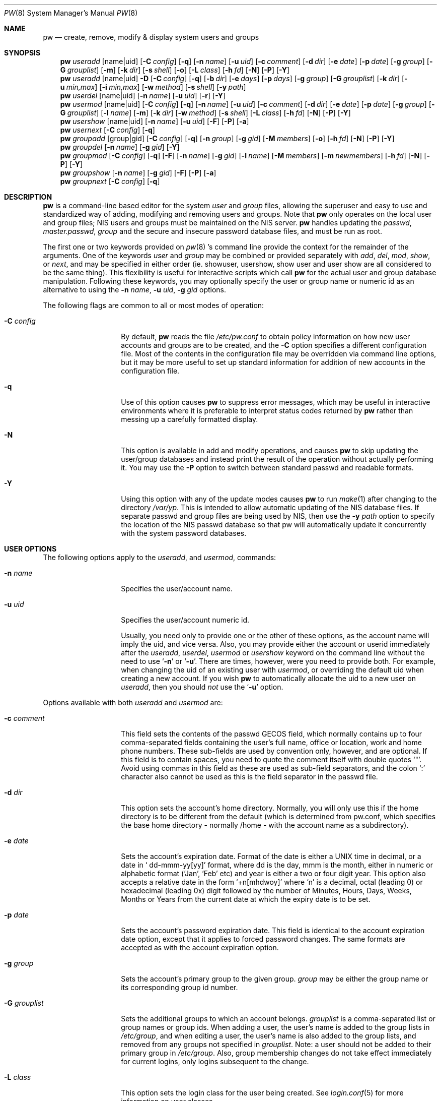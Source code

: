 .\" Copyright (C) 1996
.\" David L. Nugent.  All rights reserved.
.\" 
.\" Redistribution and use in source and binary forms, with or without
.\" modification, are permitted provided that the following conditions
.\" are met:
.\" 1. Redistributions of source code must retain the above copyright
.\"    notice, this list of conditions and the following disclaimer.
.\" 2. Redistributions in binary form must reproduce the above copyright
.\"    notice, this list of conditions and the following disclaimer in the
.\"    documentation and/or other materials provided with the distribution.
.\" 
.\" THIS SOFTWARE IS PROVIDED BY DAVID L. NUGENT AND CONTRIBUTORS ``AS IS'' AND
.\" ANY EXPRESS OR IMPLIED WARRANTIES, INCLUDING, BUT NOT LIMITED TO, THE
.\" IMPLIED WARRANTIES OF MERCHANTABILITY AND FITNESS FOR A PARTICULAR PURPOSE
.\" ARE DISCLAIMED.  IN NO EVENT SHALL DAVID L. NUGENT OR CONTRIBUTORS BE LIABLE
.\" FOR ANY DIRECT, INDIRECT, INCIDENTAL, SPECIAL, EXEMPLARY, OR CONSEQUENTIAL
.\" DAMAGES (INCLUDING, BUT NOT LIMITED TO, PROCUREMENT OF SUBSTITUTE GOODS
.\" OR SERVICES; LOSS OF USE, DATA, OR PROFITS; OR BUSINESS INTERRUPTION)
.\" HOWEVER CAUSED AND ON ANY THEORY OF LIABILITY, WHETHER IN CONTRACT, STRICT
.\" LIABILITY, OR TORT (INCLUDING NEGLIGENCE OR OTHERWISE) ARISING IN ANY WAY
.\" OUT OF THE USE OF THIS SOFTWARE, EVEN IF ADVISED OF THE POSSIBILITY OF
.\" SUCH DAMAGE.
.\"
.\"	$Id$
.\"
.Dd December 9, 1996
.Dt PW 8
.Os
.Sh NAME
.Nm pw
.Nd create, remove, modify & display system users and groups
.Sh SYNOPSIS
.Nm pw
.Ar useradd
.Op name|uid
.Op Fl C Ar config
.Op Fl q
.Op Fl n Ar name
.Op Fl u Ar uid
.Op Fl c Ar comment
.Op Fl d Ar dir
.Op Fl e Ar date
.Op Fl p Ar date
.Op Fl g Ar group
.Op Fl G Ar grouplist
.Op Fl m
.Op Fl k Ar dir
.Op Fl s Ar shell
.Op Fl o
.Op Fl L Ar class
.Op Fl h Ar fd
.Op Fl N
.Op Fl P
.Op Fl Y
.Nm pw
.Ar useradd
.Op name|uid
.Fl D
.Op Fl C Ar config
.Op Fl q
.Op Fl b Ar dir
.Op Fl e Ar days
.Op Fl p Ar days
.Op Fl g Ar group
.Op Fl G Ar grouplist
.Op Fl k Ar dir
.Op Fl u Ar min,max
.Op Fl i Ar min,max
.Op Fl w Ar method
.Op Fl s Ar shell
.Op Fl y Ar path
.Nm pw
.Ar userdel
.Op name|uid
.Op Fl n Ar name
.Op Fl u Ar uid
.Op Fl r
.Op Fl Y
.Nm pw
.Ar usermod
.Op name|uid
.Op Fl C Ar config
.Op Fl q
.Op Fl n Ar name
.Op Fl u Ar uid
.Op Fl c Ar comment
.Op Fl d Ar dir
.Op Fl e Ar date
.Op Fl p Ar date
.Op Fl g Ar group
.Op Fl G Ar grouplist
.Op Fl l Ar name
.Op Fl m
.Op Fl k Ar dir
.Op Fl w Ar method
.Op Fl s Ar shell
.Op Fl L Ar class
.Op Fl h Ar fd
.Op Fl N
.Op Fl P
.Op Fl Y
.Nm pw
.Ar usershow
.Op name|uid
.Op Fl n Ar name
.Op Fl u Ar uid
.Op Fl F
.Op Fl P
.Op Fl a
.Nm pw
.Ar usernext
.Op Fl C Ar config
.Op Fl q
.Nm pw
.Ar groupadd
.Op group|gid
.Op Fl C Ar config
.Op Fl q
.Op Fl n Ar group
.Op Fl g Ar gid
.Op Fl M Ar members
.Op Fl o
.Op Fl h Ar fd
.Op Fl N
.Op Fl P
.Op Fl Y
.Nm pw
.Ar groupdel
.Op Fl n Ar name
.Op Fl g Ar gid
.Op Fl Y
.Nm pw
.Ar groupmod
.Op Fl C Ar config
.Op Fl q
.Op Fl F
.Op Fl n Ar name
.Op Fl g Ar gid
.Op Fl l Ar name
.Op Fl M Ar members
.Op Fl m Ar newmembers
.Op Fl h Ar fd
.Op Fl N
.Op Fl P
.Op Fl Y
.Nm pw
.Ar groupshow
.Op Fl n Ar name
.Op Fl g Ar gid
.Op Fl F
.Op Fl P
.Op Fl a
.Nm pw
.Ar groupnext
.Op Fl C Ar config
.Op Fl q
.Sh DESCRIPTION
.Nm pw
is a command-line based editor for the system
.Em user
and
.Em group
files, allowing the superuser and easy to use and standardized way of adding,
modifying and removing users and groups.
Note that
.Nm pw
only operates on the local user and group files; NIS users and groups must be
maintained on the NIS server.
.Nm pw
handles updating the 
.Pa passwd , 
.Pa master.passwd , 
.Pa group
and the secure and insecure
password database files, and must be run as root.
.Pp
The first one or two keywords provided on
.Xr pw 8 's
command line provide the context for the remainder of the arguments.
One of the keywords
.Ar user
and
.Ar group
may be combined or provided separately with
.Ar add ,
.Ar del ,
.Ar mod ,
.Ar show ,
or
.Ar next ,
and may be specified in either order (ie. showuser, usershow, show user and user show
are all considered to be the same thing).
This flexibility is useful for interactive scripts which call
.Nm pw 
for the actual user and group database manipulation.
Following these keywords, you may optionally specify the user or group name or numeric
id as an alternative to using the
.Fl n Ar name ,
.Fl u Ar uid ,
.Fl g Ar gid
options.
.Pp
The following flags are common to all or most modes of operation:
.Pp
.Bl -tag -width "-G grouplist"
.It Fl C Ar config
By default,
.Nm pw
reads the file
.Pa /etc/pw.conf
to obtain policy information on how new user accounts and groups are to be created,
and the
.Fl C
option specifies a different configuration file.
Most of the contents in the configuration file may be overridden via command line
options, but it may be more useful to set up standard information for addition of
new accounts in the configuration file.
.It Fl q
Use of this option causes
.Nm pw
to suppress error messages, which may be useful in interactive environments where it
is preferable to interpret status codes returned by
.Nm pw
rather than messing up a carefully formatted display.
.It Fl N
This option is available in add and modify operations, and causes
.Nm pw
to skip updating the user/group databases and instead print the result
of the operation without actually performing it.
You may use the
.Fl P
option to switch between standard passwd and readable formats.
.It Fl Y
Using this option with any of the update modes causes
.Nm pw
to run
.Xr make 1
after changing to the directory
.Pa /var/yp .
This is intended to allow automatic updating of the NIS database files.
If separate passwd and group files are being used by NIS, then use the
.Fl y Ar path
option to specify the location of the NIS passwd database so that pw
will automatically update it concurrently with the system password
databases.
.El
.Pp
.Sh USER OPTIONS
The following options apply to the
.Ar useradd ,
and
.Ar usermod ,
commands:
.Pp
.Bl -tag -width "-G grouplist"
.It Fl n Ar name
Specifies the user/account name.
.It Fl u Ar uid
Specifies the user/account numeric id.
.Pp
Usually, you need only to provide one or the other of these options, as the account
name will imply the uid, and vice versa.
Also, you may provide either the account or userid immediately after the
.Ar useradd ,
.Ar userdel ,
.Ar usermod
or
.Ar usershow
keyword on the command line without the need to use
.Ql Fl n
or
.Ql Fl u .
There are times, however, were you need to provide both.
For example, when changing the uid of an existing user with
.Ar usermod ,
or overriding the default uid when creating a new account.
If you wish
.Nm pw
to automatically allocate the uid to a new user on
.Ar useradd ,
then you should
.Em not
use the
.Ql Fl u
option.
.El
.Pp
Options available with both
.Ar useradd
and
.Ar usermod
are:
.Bl -tag -width "-G grouplist"
.It Fl c Ar comment
This field sets the contents of the passwd GECOS field, which normally contains up
to four comma-separated fields containing the user's full name, office or location,
work and home phone numbers.
These sub-fields are used by convention only, however, and are optional.
If this field is to contain spaces, you need to quote the comment itself with double
quotes
.Ql \&" .
Avoid using commas in this field as these are used as sub-field separators, and the
colon
.Ql \&:
character also cannot be used as this is the field separator in the passwd file.
.It Fl d Ar dir
This option sets the account's home directory.
Normally, you will only use this if the home directory is to be different from the
default (which is determined from pw.conf, which specifies the base home directory
- normally /home - with the account name as a subdirectory).
.It Fl e Ar date
Sets the account's expiration date. 
Format of the date is either a UNIX time in decimal, or a date in
.Ql \& dd-mmm-yy[yy]
format, where dd is the day, mmm is the month, either in numeric or alphabetic format
('Jan', 'Feb' etc) and year is either a two or four digit year.
This option also accepts a relative date in the form
.Ql \&+n[mhdwoy]
where
.Ql \&n
is a decimal, octal (leading 0) or hexadecimal (leading 0x) digit followed by the
number of Minutes, Hours, Days, Weeks, Months or Years from the current date at
which the expiry date is to be set.
.It Fl p Ar date
Sets the account's password expiration date.
This field is identical to the account expiration date option, except that it
applies to forced password changes.
The same formats are accepted as with the account expiration option.
.It Fl g Ar group
Sets the account's primary group to the given group.
.Ar group
may be either the group name or its corresponding group id number.
.It Fl G Ar grouplist
Sets the additional groups to which an account belongs.
.Ar grouplist
is a comma-separated list or group names or group ids.
When adding a user, the user's name is added to the group lists in
.Pa /etc/group ,
and when editing a user, the user's name is also added to the group lists, and
removed from any groups not specified in
.Ar grouplist .
Note: a user should not be added to their primary group in
.Pa /etc/group .
Also, group membership changes do not take effect immediately for current logins,
only logins subsequent to the change.
.It Fl L Ar class
This option sets the login class for the user being created.
See
.Xr login.conf 5
for more information on user classes.
.It Fl m
This option instructs
.Nm pw
to attempt to create the user's home directory.
While primarily useful when adding a new account with
.Ar useradd ,
this may also be of use when moving an existing user's home directory elsewhere on
the filesystem.
The new home directory is populated with the contents of the
.Ar skeleton
directory, which typically contains a set of shell configuration files that the
user may personalize to taste.
When
.Ql Fl m
is used on an account with
.Ar usermod ,
any existing configuration files in the user's home directory are
.Em not
overwritten with the prototype files.
.Pp
When a user's home directory is created, it will be default be as a subdirectory of the
.Ar basehome
directory specified with the
.Ql Fl b Ar dir
option (see below), and will be named the same as the account.
This may be overridden with the
.Ql Fl d Ar dir
option on the command line, if desired.
.It Fl k Ar dir
Sets the
.Ar skeleton
subdirectory, from which the basic startup and configuration files are copied when
the user's home directory is created.
This option only has meaning when used with
.Ql Fl D
(see below) or
.Ql Fl m .
.It Fl s Ar shell
Sets or changes the user's login shell to
.Ar shell .
If the path to the shell program is omitted,
.Nm pw
searches the
.Ar shellpath
specified in
.Pa /etc/pw.conf
and fills it in as appropriate.
Note that unless you have a specific reason to do so, you should avoid
specifying the path - this will allow
.Nm pw
to validate that the program exists and is executable.
Specifying a full path (or supplying a blank "" shell) avoids this check
and allows for such entries as
.Ql \& /nonexistent
that should be set for accounts not intended for interactive login.
.It Fl L Ar class
Sets the
.Em class
field in the user's passwd record.
This field is not currently used, but will be in the future used to specify a
.Em termcap
entry like tag (see
.Xr passwd 5
for details).
.It Fl h Ar fd
This option provides a special interface by which interactive scripts can
set an account password using
.Nm pw .
Because the command line and environment are fundamental insecure mechanisms
by which programs can accept information,
.Nm pw
will only allow setting of account and group passwords via a file descriptor
(usually a pipe between an interactive script and the program).
.Ar sh ,
.Ar bash ,
.Ar ksh
and
.Ar perl
all posses mechanisms by which this can be done.
Alternatively,
.Nm pw
will prompt for the user's password if
.Ql Fl h Ar 0
is given, nominating
.Em stdin
as the file descriptor on which to read the password.
Note that this password will be read once and once only and is intended
for use by a script or similar rather than interactive use.
If you wish to have new password confirmation along the lines of
.Xr passwd 1 ,
this must be implemented as part of the interactive script that calls
.Nm pw .
.Pp
If a value of
.Ql \&-
is given as the argument
.Ar fd ,
then the password will be set to
.Ql \&* ,
rendering the account inaccessible via passworded login.
.El
.Pp
It is possible to use
.Ar useradd
to create a new account that duplicates an existing user id.
While this is normally considered an error and will be rejected, the
.Ql Fl o
option overrides the check for duplicates and allows the duplication of
the user id.
This may be useful if you allow the same user to login under
different contexts (different group allocations, different home
directory, different shell) while providing basically the same
permissions for access to the user's files in each account.
.Pp
The
.Ar useradd
command also has the ability to set new user and group defaults by using the
.Ql Fl D
option.
Instead of adding a new user,
.Nm pw
writes a new set of defaults to its configuration file,
.Pa /etc/pw.conf .
When using the
.Ql Fl D
option, you must not use either
.Ql Fl n Ar name
or
.Ql Fl u Ar uid
or an error will result.
Use of
.Ql Fl D
changes the meaning of several command line switches in the
.Ar useradd
command.
These are:
.Bl -tag -width "-G grouplist"
.It Fl D
Set default values in
.Pa /etc/pw.conf
configuration file, or a different named configuration file if the
.Ql Fl C Ar config
option is used.
.It Fl b Ar dir
Sets the root directory in which user home directories are created.
The default value for this is
.Ql \&/home ,
but it may be set elsewhere as desired.
.It Fl e Ar days
Sets the default account expiration period in days.
Unlike use without
.Ql Fl D ,
the argument must be numeric, which specifies the number of days after creation when
the account is to expire.
A value of 0 suppresses automatic calculation of the expiry date.
.It Fl p Ar days
Sets the default password expiration period in days.
.It Fl g Ar group
Sets the default group for new users.
If a blank group is specified using
.Ql Fl g Ar \&"" ,
then new users will be allocated their own private primary group (a new group created
with the same name as their login name).
If a group is supplied, either its name or uid may be given as an argument.
.It Fl G Ar grouplist
Sets the default groups in which new users are made members.
This is a separate set of groups from the primary group, and you should avoid
nominating the same group as both the primary and in extra groups.
In other words, these extra groups determine membership in groups
.Em other than
the primary group.
.Ar grouplist
is a comma-separated list of group names or ids, or a mixture of both, and are always
stored in
.Pa /etc/pw.conf
by their symbolic names.
.It Fl L Ar class
This option sets the default login class for new users.
.It Fl k Ar dir
Sets the default
.Em skeleton
directory, from which prototype shell and other initialization files are copied when
.Nm pw
creates a user's home directory.
.It Fl u Ar min,max , Fl i Ar min,max
These options set the minimum and maximum user and group ids allocated for new accounts
and groups created by
.Nm pw .
The default values for each is 1000 minimum and 32000 maximum.
.Ar min
and
.Ar max
are both numbers, where max must be greater than min, and both must be between 0
and 32767.
In general, user and group ids less than 100 are reserved for use by the system,
and numbers greater than 32000 may also be reserved for special purposes (used by
some system daemons).
.It Fl w Ar method
The
.Ql Fl w
option sets the default method used to set passwords for newly created user accounts.
.Ar method
is one of:
.Pp
.Bl -tag -width random -offset indent -compact
.It no
disables login on newly created accounts
.It yes
forces the password to be the account name
.It none
forces a blank password
.It random
Generates a random password
.El
.Pp
The
.Ql \&random
or
.Ql \&no
methods are the most secure; in the former case,
.Nm pw
generates a password and prints it to stdout, which is suitable where you issue
users with passwords to access their accounts rather than having the user nominate
their own (possibly poorly chosen) password.
The
.Ql \&no
method requires that the superuser use
.Xr passwd 1
to render the account accessible with a password.
.It Fl y Ar path
This sets the pathname of the database used by NIS if you are not sharing
the information from
.Pa /etc/master.passwd
directly with NIS.
You should only set this option on NIS servers.
.El
.Pp
The
.Ar userdel
command has only three valid options. The
.Ql Fl n Ar name
and
.Ql Fl u Ar uid
options have already been covered above.
The additional option is:
.Bl -tag -width "-G grouplist"
.It Fl r
This tells
.Nm pw
to remove the user's home directory and all of its contents.
.Nm pw
errs on the side of caution when removing files from the system.
Firstly, it will not do so if the uid of the account being removed is also used by
another account on the system, and the 'home' directory in the password file is
a valid path that commences with the character
.Ql \&/ .
Secondly, it will only remove files and directories that are actually owned by
the user, or symbolic links owned by anyone under the user's home directory.
Finally, after deleting all contents owned by the user only empty directories
will be removed.
If any additional cleanup work is required, this is left to the administrator.
.El
.Pp
Mail spool files and crontabs are always removed when an account is deleted as these
are unconditionally attached to the user name.
Jobs queued for processing by
.Ar at
are also removed if the user's uid is unique (not also used by another account on the
system).
.Pp
The
.Ar usershow
command allows viewing of an account in one of two formats.
By default, the format is identical to the format used in
.Pa /etc/master.passwd
with the password field replaced with a
.Ql \&* .
If the
.Ql Fl P
option is used, then
.Nm pw
outputs the account details in a more human readable form.
The
.Ql Fl a
option lists all users currently on file.
.Pp
The command
.Ar usernext
returns the next available user and group ids separated by a colon.
This is normally of interest only to interactive scripts or front-ends
that use
.Nm pw .
.Pp
.Sh GROUP OPTIONS
The
.Ql Fl C Ar config
and
.Ql Fl q
options (explained at the start of the previous section) are available
with the group manipulation commands.
Other common options to all group-related commands are:
.Bl -tag -width "-m newmembers"
.It Fl n Ar name
Specifies the group name.
.It Fl g Ar gid
Specifies the group numeric id.
.Pp
As with the account name and id fields, you will usually only need
to supply one of these, as the group name implies the uid and vice
versa.
You will only need to use both when setting a specific group id
against a new group or when changing the uid of an existing group.
.It Fl M Ar memberlist
This option provides an alternative way to add existing users to a
new group (in groupadd) or replace an existing membership list (in
groupmod).
.Ar memberlist
is a comma separated list of valid and existing user names or uids.
.It Fl m Ar newmembers
Similar to
.Op M ,
this option allows the
.Em addition
of existing users to a group without first replacing the existing list of
members.
Login names or user ids may be used, and duplicated users are automatically
and silently eliminated.
.El
.Pp
.Ar groupadd
also has a
.Ql Fl o
option that allows allocation of an existing group id to new group.
The default action is to reject an attempt to add a group, and this option overrides
the check for duplicate group ids.
There is rarely any need to duplicate a group id.
.Pp
The
.Ar groupmod
command adds one additonal option:
.Pp
.Bl -tag -width "-m newmembers"
.It Fl l Ar name
This option allows changing of an existing group name to
.Ql \&name .
The new name must not already exist, and any attempt to duplicate an existing group
name will be rejected.
.El
.Pp
Options for
.Ar groupshow
are the same as for
.Ar usershow ,
with the
.Ql Fl g Ar gid
replacing
.Ql Fl u Ar uid
to specify the group id.
.Pp
The command
.Ar groupnext
returns the next available group id on standard output.
.Sh DIAGNOSTICS
.Nm pw
returns EXIT_SUCCESS on successful operation, otherwise one of the
following exit codes defined by
.Xr sysexits 3
as follows:
.Bl -tag -width xxxx
.It EX_USAGE
.Bl -bullet -compact
.It
Command line syntax errors (invalid keyword, unknown option)
.El
.It EX_NOPERM
.Bl -bullet -compact
.It
Attempting to run one of the update modes as non-root.
.El
.It EX_OSERR
.Bl -bullet -compact
.It
Memory allocation error.
.It
Read error from password file descriptor.
.El
.It EX_DATAERR
.Bl -bullet -compact
.It
Bad or invalid data provided or missing on the command line or
via the password flie descriptor.
.It
Attempted to remove, rename root account or change its uid.
.El
.It EX_OSFILE
.Bl -bullet -compact
.It
Skeleton directory is invalid or does not exist.
.It
Base home directory is invalid or does not exist.
.It
Invalid or non-existant shell specified.
.El
.It EX_NOUSER
.Bl -bullet -compact
.It
User, user id, group or group id specified does not exist.
.It
User or group recorded added or modified unexpectedly disappeared.
.El
.It EX_SOFTWARE
.Bl -bullet -compact
.It
No more group or user ids available within specified range.
.El
.It EX_IOERR
.Bl -bullet -compact
.It
Unable to rewrite configuration file.
.It
Error updating group or user database files.
.It
Update error for passwd or group database files.
.El
.It EX_CONFIG
.Bl -bullet -compact
.It
No base home directory configured.
.El
.El
.Pp
.Sh NOTES
For a summary of options available with each command, you can use
.Dl pw [command] help
For example,
.Dl pw useradd help
lists all available options for the useradd operation.
.Pp
.Nm pw
allows 8-bit characters in the passwd gecos field (user's full name,
office, work and home phone number subfields), but disallows them in
user login and group names.
Use 8-bit characters with caution, as connection to the internet will
require that your mail transport program supports 8BITMIME, and will
convert headers containing 8-bit characters to 7-bit quoted-printable
format.
.Xr sendmail 8
does support this.
Use of 8-bit characters in the gecos field should be used in
conjunction with the user's default locale and character set
and should not be implemented without their use.
Using 8-bit characters may also affect other
programs that transmit the contents of the gecos field over the
internet, such as
.Xr fingerd 8 ,
and a small number of tcpip clients, such as irc, where fullnames
specified in the passwd file may be used by default.
.Sh FILES
.Bl -tag -width /etc/master.passwd.new -compact
.It Pa /etc/master.passwd
The user database
.It Pa /etc/passwd 
A Version 7 format password file
.It Pa /etc/login.conf
The user capabilities database
.It Pa /etc/group
The group database
.It Pa /etc/master.passwd.new
Temporary copy of the master password file
.It Pa /etc/passwd.new
Temporary copy of the Version 7 password file
.It Pa /etc/group.new
Temporary copy of the group file
.It Pa /etc/pw.conf
Pw default options file
.El
.Sh SEE ALSO
.Xr chpass 1 ,
.Xr passwd 1 ,
.Xr group 5 ,
.Xr login.conf 5 ,
.Xr passwd 5 ,
.Xr pw.conf 5 ,
.Xr pwd_mkdb 8 ,
.Xr vipw 8
.Sh HISTORY
.Nm pw
was written to mimic many of the options used in the SYSV
.Em shadow
support suite, but is modified for passwd and group fields specific to
the
.Bx 4.4
operating system, and combines all of the major elements
into a single command.
